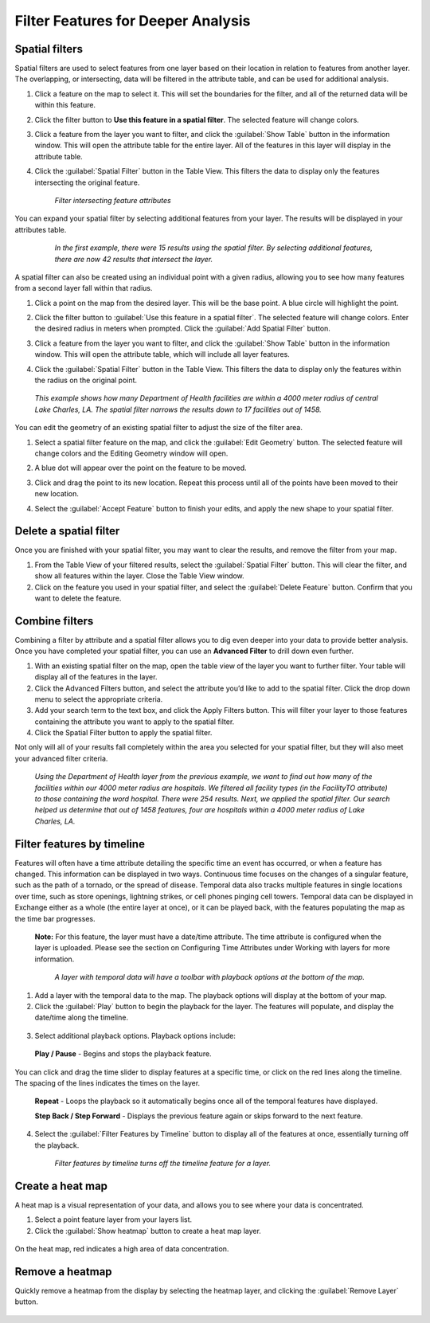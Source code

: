 Filter Features for Deeper Analysis
===================================


Spatial filters
----------------

Spatial filters are used to select features from one layer based on their location in relation to features from another layer. The overlapping, or intersecting, data will be filtered in the attribute table, and can be used for additional analysis.

#. Click a feature on the map to select it. This will set the boundaries for the filter, and all of the returned data will be within this feature.

#. Click the filter button to **Use this feature in a spatial filter**. The selected feature will change colors.

#. Click a feature from the layer you want to filter, and click the :guilabel:`Show Table` button in the information window. This will open the attribute table for the entire layer. All of the features in this layer will display in the attribute table.

#. Click the :guilabel:`Spatial Filter` button in the Table View. This filters the data to display only the features intersecting the original feature.

   .. figure:: img/spatial-filter.gif

    *Filter intersecting feature attributes*

You can expand your spatial filter by selecting additional features from your layer. The results will be displayed in your attributes table.

   .. figure:: img/multi-spatial.gif

    *In the first example, there were 15 results using the spatial filter. By selecting additional features, there are now 42 results that intersect the layer.*

A spatial filter can also be created using an individual point with a given radius, allowing you to see how many features from a second layer fall within that radius.

#. Click a point on the map from the desired layer. This will be the base point. A blue circle will highlight the point.

#. Click the filter button to :guilabel:`Use this feature in a spatial filter`. The selected feature will change colors. Enter the desired radius in meters when prompted. Click the :guilabel:`Add Spatial Filter` button.

#. Click a feature from the layer you want to filter, and click the :guilabel:`Show Table` button in the information window. This will open the attribute table, which will include all layer features.

#. Click the :guilabel:`Spatial Filter` button in the Table View. This filters the data to display only the features within the radius on the original point.

   .. figure:: img/point-spatial.gif

  *This example shows how many Department of Health facilities are within a 4000 meter radius of central Lake Charles, LA. The spatial filter narrows the results down to 17 facilities out of 1458.*

You can edit the geometry of an existing spatial filter to adjust the size of the filter area.

#. Select a spatial filter feature on the map, and click the :guilabel:`Edit Geometry` button. The selected feature will change colors and the Editing Geometry window will open.

#. A blue dot will appear over the point on the feature to be moved.

#. Click and drag the point to its new location. Repeat this process until all of the points have been moved to their new location.

#. Select the :guilabel:`Accept Feature` button to finish your edits, and apply the new shape to your spatial filter.

   .. figure:: img/edit-spatial.gif

Delete a spatial filter
-----------------------

Once you are finished with your spatial filter, you may want to clear the results, and remove the filter from your map.

#. From the Table View of your filtered results, select the :guilabel:`Spatial Filter` button. This will clear the filter, and  show all features within the layer. Close the Table View window.

#. Click on the feature you used in your spatial filter, and select the :guilabel:`Delete Feature` button. Confirm that you want to delete the feature.

Combine filters
---------------

Combining a filter by attribute and a spatial filter allows you to dig even deeper into your data to provide better analysis. Once you have completed your spatial filter, you can use an **Advanced Filter** to drill down even further.

1. With an existing spatial filter on the map, open the table view of the layer you want to further filter. Your table will display all of the features in the layer.

2. Click the Advanced Filters button, and select the attribute you’d like to add to the spatial filter. Click the drop down menu to select the appropriate criteria.

3. Add your search term to the text box, and click the Apply Filters button. This will filter your layer to those features containing the attribute you want to apply to the spatial filter.

4. Click the Spatial Filter button to apply the spatial filter.

Not only will all of your results fall completely within the area you selected for your spatial filter, but they will also meet your advanced filter criteria.

  .. figure:: img/complex-filter.gif

  *Using the Department of Health layer from the previous example, we want to find out how many of the facilities within our 4000 meter radius are hospitals. We filtered all facility types (in the FacilityTO attribute) to those containing the word hospital. There were 254 results. Next, we applied the spatial filter. Our search helped us determine that out of 1458 features, four are hospitals within a 4000 meter radius of Lake Charles, LA.*

Filter features by timeline
---------------------------

Features will often have a time attribute detailing the specific time an event has occurred, or when a feature has changed. This information can be displayed in two ways. Continuous time focuses on the changes of a singular feature, such as the path of a tornado, or the spread of disease. Temporal data also tracks multiple features in single locations over time, such as store openings, lightning strikes, or cell phones pinging cell towers. Temporal data can be displayed in Exchange either as a whole (the entire layer at once), or it can be played back, with the features populating the map as the time bar progresses.

  **Note:** For this feature, the layer must have a date/time attribute. The time attribute is configured when the layer is uploaded. Please see the section on Configuring Time Attributes under Working with layers for more information.

  .. figure:: img/playback-options.png

    *A layer with temporal data will have a toolbar with playback options at the bottom of the map.*

1. Add a layer with the temporal data to the map. The playback options will display at the bottom of your map.

2. Click the :guilabel:`Play` button to begin the playback for the layer. The features will populate, and display the date/time along the timeline.

  .. figure:: img/timeline-feature.gif

3. Select additional playback options. Playback options include:

  **Play / Pause** - Begins and stops the playback feature.

You can click and drag the time slider to display features at a specific time, or click on the red lines along the timeline. The spacing of the lines indicates the times on the layer.

  **Repeat** - Loops the playback so it automatically begins once all of the temporal features have displayed.

  **Step Back / Step Forward** - Displays the previous feature again or skips forward to the next feature.

4. Select the :guilabel:`Filter Features by Timeline` button to display all of the features at once, essentially turning off the playback.

  .. figure:: img/time-filter-off.gif

    *Filter features by timeline turns off the timeline feature for a layer.*
    
Create a heat map
-----------------

A heat map is a visual representation of your data, and allows you to see where your data is concentrated.

1. Select a point feature layer from your layers list.

2. Click the :guilabel:`Show heatmap` button to create a heat map layer.

  .. figure:: img/show-heatmap.png

On the heat map, red indicates a high area of data concentration.

    .. figure:: img/heatmap.png

Remove a heatmap
----------------

Quickly remove a heatmap from the display by selecting the heatmap layer, and clicking the :guilabel:`Remove Layer` button.

  .. figure:: img/remove-heatmap.png

